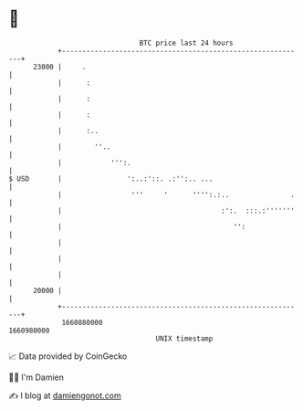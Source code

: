 * 👋

#+begin_example
                                   BTC price last 24 hours                    
               +------------------------------------------------------------+ 
         23000 |     .                                                      | 
               |      :                                                     | 
               |      :                                                     | 
               |      :                                                     | 
               |      :..                                                   | 
               |        ''..                                                | 
               |            ''':.                                           | 
   $ USD       |                ':..:'::. .:'':.. ...                       | 
               |                 '''     '      '''':.:..               .   | 
               |                                       :':.  :::.:'''''''   | 
               |                                          '':               | 
               |                                                            | 
               |                                                            | 
               |                                                            | 
         20000 |                                                            | 
               +------------------------------------------------------------+ 
                1660880000                                        1660980000  
                                       UNIX timestamp                         
#+end_example
📈 Data provided by CoinGecko

🧑‍💻 I'm Damien

✍️ I blog at [[https://www.damiengonot.com][damiengonot.com]]

